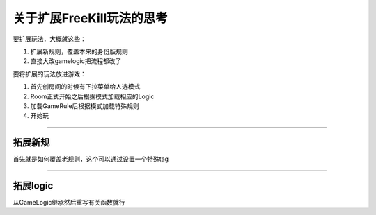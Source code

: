 .. SPDX-License-Identifier: GFDL-1.3-or-later

关于扩展FreeKill玩法的思考
==========================

要扩展玩法，大概就这些：

1. 扩展新规则，覆盖本来的身份版规则
2. 直接大改gamelogic把流程都改了

要将扩展的玩法放进游戏：

1. 首先创房间的时候有下拉菜单给人选模式
2. Room正式开始之后根据模式加载相应的Logic
3. 加载GameRule后根据模式加载特殊规则
4. 开始玩

--------------

拓展新规
--------

首先就是如何覆盖老规则，这个可以通过设置一个特殊tag

--------------

拓展logic
---------

从GameLogic继承然后重写有关函数就行
